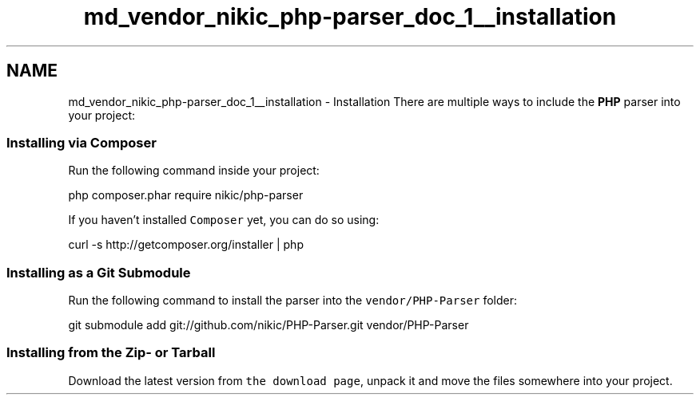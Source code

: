 .TH "md_vendor_nikic_php-parser_doc_1__installation" 3 "Tue Apr 14 2015" "Version 1.0" "VirtualSCADA" \" -*- nroff -*-
.ad l
.nh
.SH NAME
md_vendor_nikic_php-parser_doc_1__installation \- Installation 
There are multiple ways to include the \fBPHP\fP parser into your project:
.PP
.SS "Installing via \fBComposer\fP "
.PP
Run the following command inside your project: 
.PP
.nf
php composer.phar require nikic/php-parser

.fi
.PP
.PP
If you haven't installed \fCComposer\fP yet, you can do so using: 
.PP
.nf
curl -s http://getcomposer.org/installer | php

.fi
.PP
.PP
.SS "Installing as a Git Submodule "
.PP
Run the following command to install the parser into the \fCvendor/PHP-Parser\fP folder: 
.PP
.nf
git submodule add git://github.com/nikic/PHP-Parser.git vendor/PHP-Parser

.fi
.PP
.PP
.SS "Installing from the Zip- or Tarball "
.PP
Download the latest version from \fCthe download page\fP, unpack it and move the files somewhere into your project\&. 

